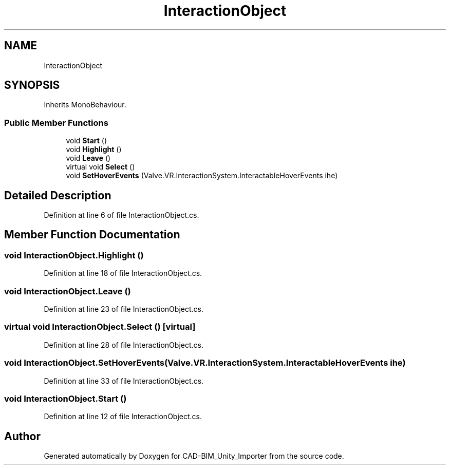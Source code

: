 .TH "InteractionObject" 3 "Thu May 16 2019" "CAD-BIM_Unity_Importer" \" -*- nroff -*-
.ad l
.nh
.SH NAME
InteractionObject
.SH SYNOPSIS
.br
.PP
.PP
Inherits MonoBehaviour\&.
.SS "Public Member Functions"

.in +1c
.ti -1c
.RI "void \fBStart\fP ()"
.br
.ti -1c
.RI "void \fBHighlight\fP ()"
.br
.ti -1c
.RI "void \fBLeave\fP ()"
.br
.ti -1c
.RI "virtual void \fBSelect\fP ()"
.br
.ti -1c
.RI "void \fBSetHoverEvents\fP (Valve\&.VR\&.InteractionSystem\&.InteractableHoverEvents ihe)"
.br
.in -1c
.SH "Detailed Description"
.PP 
Definition at line 6 of file InteractionObject\&.cs\&.
.SH "Member Function Documentation"
.PP 
.SS "void InteractionObject\&.Highlight ()"

.PP
Definition at line 18 of file InteractionObject\&.cs\&.
.SS "void InteractionObject\&.Leave ()"

.PP
Definition at line 23 of file InteractionObject\&.cs\&.
.SS "virtual void InteractionObject\&.Select ()\fC [virtual]\fP"

.PP
Definition at line 28 of file InteractionObject\&.cs\&.
.SS "void InteractionObject\&.SetHoverEvents (Valve\&.VR\&.InteractionSystem\&.InteractableHoverEvents ihe)"

.PP
Definition at line 33 of file InteractionObject\&.cs\&.
.SS "void InteractionObject\&.Start ()"

.PP
Definition at line 12 of file InteractionObject\&.cs\&.

.SH "Author"
.PP 
Generated automatically by Doxygen for CAD-BIM_Unity_Importer from the source code\&.
